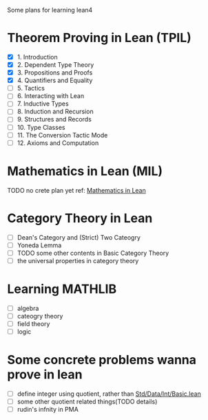 #+OPTIONS: ^:nil
#+OPTIONS: _:nil
#+OPTIONS: H:9

Some plans for learning lean4

* Theorem Proving in Lean (TPIL)
  - [X] 1. Introduction
  - [X] 2. Dependent Type Theory
  - [X] 3. Propositions and Proofs
  - [X] 4. Quantifiers and Equality
  - [ ] 5. Tactics
  - [ ] 6. Interacting with Lean
  - [ ] 7. Inductive Types
  - [ ] 8. Induction and Recursion
  - [ ] 9. Structures and Records
  - [ ] 10. Type Classes
  - [ ] 11. The Conversion Tactic Mode
  - [ ] 12. Axioms and Computation
* Mathematics in Lean (MIL)
TODO no crete plan yet
ref: [[https://github.com/leanprover-community/mathematics_in_lean][Mathematics in Lean]]
* Category Theory in Lean
- [ ] Dean's Category and (Strict) Two Cateogry
- [ ] Yoneda Lemma
- [ ] TODO some other contents in Basic Category Theory
- [ ] the universal properties in category theory
* Learning MATHLIB
- [ ] algebra
- [ ] cateogry theory
- [ ] field theory
- [ ] logic
* Some concrete problems wanna prove in lean
- [ ] define integer using quotient, rather than [[https://github.com/leanprover/std4/blob/main/Std/Data/Int/Basic.lean][Std/Data/Int/Basic.lean]]
- [ ] some other quotient related things(TODO details)
- [ ] rudin's infnity in PMA
